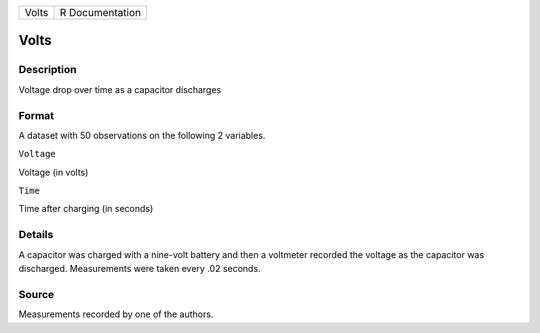 +---------+-------------------+
| Volts   | R Documentation   |
+---------+-------------------+

Volts
-----

Description
~~~~~~~~~~~

Voltage drop over time as a capacitor discharges

Format
~~~~~~

A dataset with 50 observations on the following 2 variables.

``Voltage``

Voltage (in volts)

``Time``

Time after charging (in seconds)

Details
~~~~~~~

A capacitor was charged with a nine-volt battery and then a voltmeter
recorded the voltage as the capacitor was discharged. Measurements were
taken every .02 seconds.

Source
~~~~~~

Measurements recorded by one of the authors.
